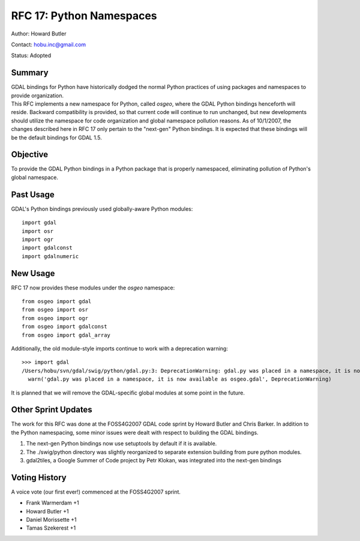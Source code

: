 ================================================================================
RFC 17: Python Namespaces
================================================================================

Author: Howard Butler

Contact: hobu.inc@gmail.com

Status: Adopted

Summary
-------

| GDAL bindings for Python have historically dodged the normal Python
  practices of using packages and namespaces to provide organization.
| This RFC implements a new namespace for Python, called *osgeo*, where
  the GDAL Python bindings henceforth will reside. Backward
  compatibility is provided, so that current code will continue to run
  unchanged, but new developments should utilize the namespace for code
  organization and global namespace pollution reasons. As of 10/1/2007,
  the changes described here in RFC 17 only pertain to the "next-gen"
  Python bindings. It is expected that these bindings will be the
  default bindings for GDAL 1.5.

Objective
---------

To provide the GDAL Python bindings in a Python package that is properly
namespaced, eliminating pollution of Python's global namespace.

Past Usage
----------

GDAL's Python bindings previously used globally-aware Python modules:

::

   import gdal
   import osr
   import ogr
   import gdalconst
   import gdalnumeric

New Usage
---------

RFC 17 now provides these modules under the *osgeo* namespace:

::

   from osgeo import gdal
   from osgeo import osr
   from osgeo import ogr
   from osgeo import gdalconst
   from osgeo import gdal_array

Additionally, the old module-style imports continue to work with a
deprecation warning:

::

   >>> import gdal
   /Users/hobu/svn/gdal/swig/python/gdal.py:3: DeprecationWarning: gdal.py was placed in a namespace, it is now available as osgeo.gdal
     warn('gdal.py was placed in a namespace, it is now available as osgeo.gdal', DeprecationWarning)

It is planned that we will remove the GDAL-specific global modules at
some point in the future.

Other Sprint Updates
--------------------

The work for this RFC was done at the FOSS4G2007 GDAL code sprint by
Howard Butler and Chris Barker. In addition to the Python namespacing,
some minor issues were dealt with respect to building the GDAL bindings.

1. The next-gen Python bindings now use setuptools by default if it is
   available.
2. The ./swig/python directory was slightly reorganized to separate
   extension building from pure python modules.
3. gdal2tiles, a Google Summer of Code project by Petr Klokan, was
   integrated into the next-gen bindings

Voting History
--------------

A voice vote (our first ever!) commenced at the FOSS4G2007 sprint.

-  Frank Warmerdam +1
-  Howard Butler +1
-  Daniel Morissette +1
-  Tamas Szekerest +1
